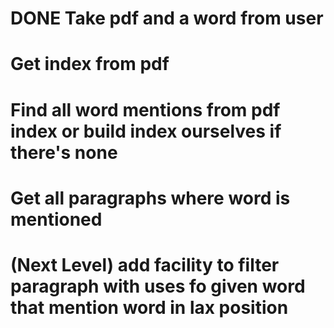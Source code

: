 
* DONE Take pdf and a word from user
  CLOSED: [2015-10-03 Sat 14:01]
* Get index from pdf
* Find all word mentions from pdf index or build index ourselves if there's none
* Get all paragraphs where word is mentioned
* (Next Level) add facility to filter paragraph with uses fo given word that mention word in lax position

